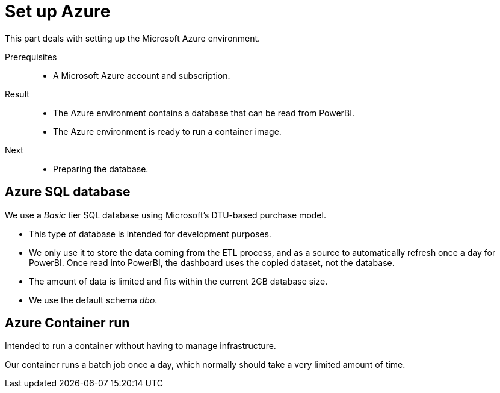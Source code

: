= Set up Azure
:navtitle: Azure

This part deals with setting up the Microsoft Azure environment.

Prerequisites::
* A Microsoft Azure account and subscription.

Result::
* The Azure environment contains a database that can be read from PowerBI.
* The Azure environment is ready to run a container image.

Next::
* Preparing the database.

== Azure SQL database

We use a _Basic_ tier SQL database
using Microsoft's DTU-based purchase model.

* This type of database is intended for development purposes.

* We only use it to store the data coming from the ETL process,
and as a source to automatically refresh once a day for PowerBI.
Once read into PowerBI, the dashboard uses the copied dataset, not the database.

* The amount of data is limited and fits within the current 2GB database size.

* We use the default schema _dbo_.

== Azure Container run

Intended to run a container without having to manage infrastructure.

Our container runs a batch job once a day,
which normally should take a very limited amount of time.
